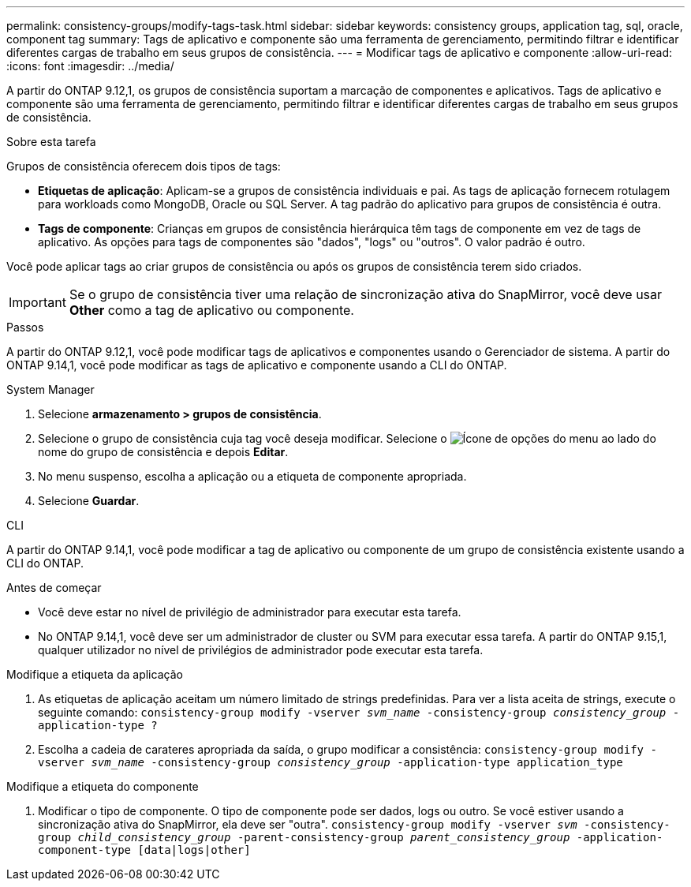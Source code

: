 ---
permalink: consistency-groups/modify-tags-task.html 
sidebar: sidebar 
keywords: consistency groups, application tag, sql, oracle, component tag 
summary: Tags de aplicativo e componente são uma ferramenta de gerenciamento, permitindo filtrar e identificar diferentes cargas de trabalho em seus grupos de consistência. 
---
= Modificar tags de aplicativo e componente
:allow-uri-read: 
:icons: font
:imagesdir: ../media/


[role="lead"]
A partir do ONTAP 9.12,1, os grupos de consistência suportam a marcação de componentes e aplicativos. Tags de aplicativo e componente são uma ferramenta de gerenciamento, permitindo filtrar e identificar diferentes cargas de trabalho em seus grupos de consistência.

.Sobre esta tarefa
Grupos de consistência oferecem dois tipos de tags:

* **Etiquetas de aplicação**: Aplicam-se a grupos de consistência individuais e pai. As tags de aplicação fornecem rotulagem para workloads como MongoDB, Oracle ou SQL Server. A tag padrão do aplicativo para grupos de consistência é outra.
* **Tags de componente**: Crianças em grupos de consistência hierárquica têm tags de componente em vez de tags de aplicativo. As opções para tags de componentes são "dados", "logs" ou "outros". O valor padrão é outro.


Você pode aplicar tags ao criar grupos de consistência ou após os grupos de consistência terem sido criados.


IMPORTANT: Se o grupo de consistência tiver uma relação de sincronização ativa do SnapMirror, você deve usar *Other* como a tag de aplicativo ou componente.

.Passos
A partir do ONTAP 9.12,1, você pode modificar tags de aplicativos e componentes usando o Gerenciador de sistema. A partir do ONTAP 9.14,1, você pode modificar as tags de aplicativo e componente usando a CLI do ONTAP.

[role="tabbed-block"]
====
.System Manager
--
. Selecione *armazenamento > grupos de consistência*.
. Selecione o grupo de consistência cuja tag você deseja modificar. Selecione o image:icon_kabob.gif["Ícone de opções do menu"] ao lado do nome do grupo de consistência e depois *Editar*.
. No menu suspenso, escolha a aplicação ou a etiqueta de componente apropriada.
. Selecione *Guardar*.


--
.CLI
--
A partir do ONTAP 9.14,1, você pode modificar a tag de aplicativo ou componente de um grupo de consistência existente usando a CLI do ONTAP.

.Antes de começar
* Você deve estar no nível de privilégio de administrador para executar esta tarefa.
* No ONTAP 9.14,1, você deve ser um administrador de cluster ou SVM para executar essa tarefa. A partir do ONTAP 9.15,1, qualquer utilizador no nível de privilégios de administrador pode executar esta tarefa.


.Modifique a etiqueta da aplicação
. As etiquetas de aplicação aceitam um número limitado de strings predefinidas. Para ver a lista aceita de strings, execute o seguinte comando:
`consistency-group modify -vserver _svm_name_ -consistency-group _consistency_group_ -application-type ?`
. Escolha a cadeia de carateres apropriada da saída, o grupo modificar a consistência:
`consistency-group modify -vserver _svm_name_ -consistency-group _consistency_group_ -application-type application_type`


.Modifique a etiqueta do componente
. Modificar o tipo de componente. O tipo de componente pode ser dados, logs ou outro. Se você estiver usando a sincronização ativa do SnapMirror, ela deve ser "outra".
`consistency-group modify -vserver _svm_ -consistency-group _child_consistency_group_ -parent-consistency-group _parent_consistency_group_ -application-component-type [data|logs|other]`


--
====
